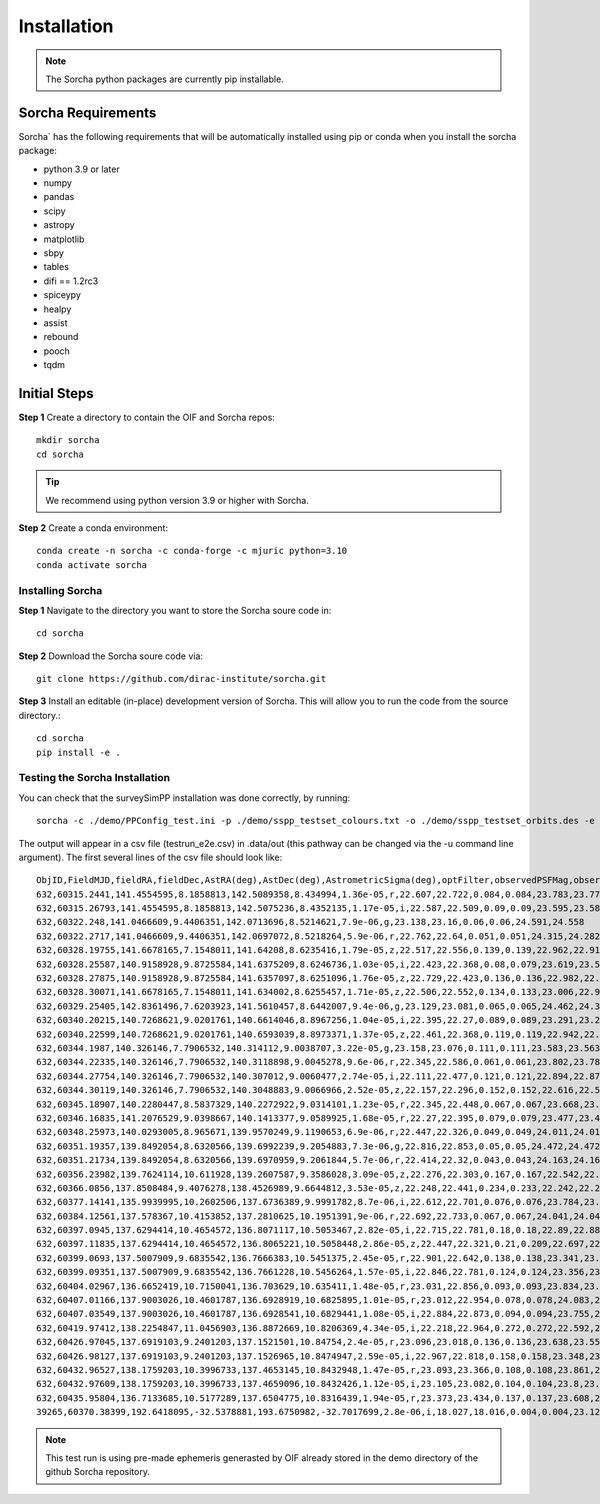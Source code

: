 Installation
=================

.. note::
   The Sorcha python packages are currently pip installable. 

Sorcha Requirements
-----------------------------
Sorcha` has the following requirements that will be automatically installed  using pip or conda when you install the sorcha package:

* python 3.9 or later
* numpy
* pandas
* scipy
* astropy
* matplotlib
* sbpy
* tables
* difi == 1.2rc3
* spiceypy
* healpy
* assist
* rebound
* pooch
* tqdm

Initial Steps
-----------------------
**Step 1** Create a directory to contain the OIF and Sorcha repos::

   mkdir sorcha
   cd sorcha

.. tip::
   We recommend using python version 3.9 or higher with Sorcha. 

**Step 2** Create a conda environment::

   conda create -n sorcha -c conda-forge -c mjuric python=3.10
   conda activate sorcha

Installing Sorcha 
~~~~~~~~~~~~~~~~~~~~~~~~~~~~~~~~~~~~~~~~~~~~~~~~~~~
**Step 1** Navigate to the directory you want to store the Sorcha soure code in::

   cd sorcha
   
**Step 2** Download the Sorcha soure code via::

   git clone https://github.com/dirac-institute/sorcha.git
   
**Step 3** Install an editable (in-place) development version of Sorcha. This will allow you to run the code from the source directory.::

   cd sorcha
   pip install -e .


Testing the Sorcha Installation
~~~~~~~~~~~~~~~~~~~~~~~~~~~~~~~~~~~~
You can check that the surveySimPP installation was done correctly, by running::

   sorcha -c ./demo/PPConfig_test.ini -p ./demo/sspp_testset_colours.txt -o ./demo/sspp_testset_orbits.des -e ./demo/example_oif_output.txt -u ./data/out/ -t testrun_e2e
   
The output will appear in a csv file (testrun_e2e.csv) in .data/out (this pathway can be changed via the -u command line argument). The first several lines of the csv file should look like::

   ObjID,FieldMJD,fieldRA,fieldDec,AstRA(deg),AstDec(deg),AstrometricSigma(deg),optFilter,observedPSFMag,observedTrailedSourceMag,PhotometricSigmaPSF(mag),PhotometricSigmaTrailedSource(mag),fiveSigmaDepth,fiveSigmaDepthAtSource
   632,60315.2441,141.4554595,8.1858813,142.5089358,8.434994,1.36e-05,r,22.607,22.722,0.084,0.084,23.783,23.771
   632,60315.26793,141.4554595,8.1858813,142.5075236,8.4352135,1.17e-05,i,22.587,22.509,0.09,0.09,23.595,23.583
   632,60322.248,141.0466609,9.4406351,142.0713696,8.5214621,7.9e-06,g,23.138,23.16,0.06,0.06,24.591,24.558
   632,60322.2717,141.0466609,9.4406351,142.0697072,8.5218264,5.9e-06,r,22.762,22.64,0.051,0.051,24.315,24.282
   632,60328.19755,141.6678165,7.1548011,141.64208,8.6235416,1.79e-05,z,22.517,22.556,0.139,0.139,22.962,22.918
   632,60328.25587,140.9158928,9.8725584,141.6375209,8.6246736,1.03e-05,i,22.423,22.368,0.08,0.079,23.619,23.579
   632,60328.27875,140.9158928,9.8725584,141.6357097,8.6251096,1.76e-05,z,22.729,22.423,0.136,0.136,22.982,22.943
   632,60328.30071,141.6678165,7.1548011,141.634002,8.6255457,1.71e-05,z,22.506,22.552,0.134,0.133,23.006,22.962
   632,60329.25405,142.8361496,7.6203923,141.5610457,8.6442007,9.4e-06,g,23.129,23.081,0.065,0.065,24.462,24.39
   632,60340.20215,140.7268621,9.0201761,140.6614046,8.8967256,1.04e-05,i,22.395,22.27,0.089,0.089,23.291,23.291
   632,60340.22599,140.7268621,9.0201761,140.6593039,8.8973371,1.37e-05,z,22.461,22.368,0.119,0.119,22.942,22.942
   632,60344.1987,140.326146,7.7906532,140.314112,9.0038707,3.22e-05,g,23.158,23.076,0.111,0.111,23.583,23.563
   632,60344.22335,140.326146,7.7906532,140.3118898,9.0045278,9.6e-06,r,22.345,22.586,0.061,0.061,23.802,23.782
   632,60344.27754,140.326146,7.7906532,140.307012,9.0060477,2.74e-05,i,22.111,22.477,0.121,0.121,22.894,22.875
   632,60344.30119,140.326146,7.7906532,140.3048883,9.0066966,2.52e-05,z,22.157,22.296,0.152,0.152,22.616,22.596
   632,60345.18907,140.2280447,8.5837329,140.2272922,9.0314101,1.23e-05,r,22.345,22.448,0.067,0.067,23.668,23.668
   632,60346.16835,141.2076529,9.0398667,140.1413377,9.0589925,1.68e-05,r,22.27,22.395,0.079,0.079,23.477,23.466
   632,60348.25973,140.0293005,8.965671,139.9570249,9.1190653,6.9e-06,r,22.447,22.326,0.049,0.049,24.011,24.011
   632,60351.19357,139.8492054,8.6320566,139.6992239,9.2054883,7.3e-06,g,22.816,22.853,0.05,0.05,24.472,24.472
   632,60351.21734,139.8492054,8.6320566,139.6970959,9.2061844,5.7e-06,r,22.414,22.32,0.043,0.043,24.163,24.163
   632,60356.23982,139.7624114,10.611928,139.2607587,9.3586028,3.09e-05,z,22.276,22.303,0.167,0.167,22.542,22.511
   632,60366.0856,137.8508484,9.4076278,138.4526989,9.6644812,3.53e-05,z,22.248,22.441,0.234,0.233,22.242,22.242
   632,60377.14141,135.9939995,10.2602506,137.6736389,9.9991782,8.7e-06,i,22.612,22.701,0.076,0.076,23.784,23.703
   632,60384.12561,137.578367,10.4153852,137.2810625,10.1951391,9e-06,r,22.692,22.733,0.067,0.067,24.041,24.041
   632,60397.0945,137.6294414,10.4654572,136.8071117,10.5053467,2.82e-05,i,22.715,22.781,0.18,0.18,22.89,22.887
   632,60397.11835,137.6294414,10.4654572,136.8065221,10.5058448,2.86e-05,z,22.447,22.321,0.21,0.209,22.697,22.694
   632,60399.0693,137.5007909,9.6835542,136.7666383,10.5451375,2.45e-05,r,22.901,22.642,0.138,0.138,23.341,23.327
   632,60399.09351,137.5007909,9.6835542,136.7661228,10.5456264,1.57e-05,i,22.846,22.781,0.124,0.124,23.356,23.343
   632,60404.02967,136.6652419,10.7150041,136.703629,10.635411,1.48e-05,r,23.031,22.856,0.093,0.093,23.834,23.834
   632,60407.01166,137.9003026,10.4601787,136.6928919,10.6825895,1.01e-05,r,23.012,22.954,0.078,0.078,24.083,24.064
   632,60407.03549,137.9003026,10.4601787,136.6928541,10.6829441,1.08e-05,i,22.884,22.873,0.094,0.094,23.755,23.735
   632,60419.97412,138.2254847,11.0456903,136.8872669,10.8206369,4.34e-05,i,22.218,22.964,0.272,0.272,22.592,22.563
   632,60426.97045,137.6919103,9.2401203,137.1521501,10.84754,2.4e-05,r,23.096,23.018,0.136,0.136,23.638,23.552
   632,60426.98127,137.6919103,9.2401203,137.1526965,10.8474947,2.59e-05,i,22.967,22.818,0.158,0.158,23.348,23.263
   632,60432.96527,138.1759203,10.3996733,137.4653145,10.8432948,1.47e-05,r,23.093,23.366,0.108,0.108,23.861,23.858
   632,60432.97609,138.1759203,10.3996733,137.4659096,10.8432426,1.12e-05,i,23.105,23.082,0.104,0.104,23.8,23.797
   632,60435.95804,136.7133685,10.5177289,137.6504775,10.8316439,1.94e-05,r,23.373,23.434,0.137,0.137,23.608,23.6
   39265,60370.38399,192.6418095,-32.5378881,193.6750982,-32.7017699,2.8e-06,i,18.027,18.016,0.004,0.004,23.121,23.116
.. note::
   This test run is using pre-made ephemeris generasted by OIF already stored in the demo directory of the github Sorcha repository. 
